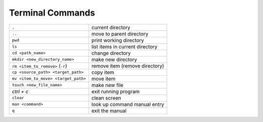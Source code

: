 .. _terminal-commands:

Terminal Commands
=================

=========================================   ================================
``.``                                       current directory
``..``                                      move to parent directory
``pwd``                                     print working directory
``ls``                                      list items in current directory
``cd <path_name>``                          change directory  
``mkdir <new_directory_name>``              make new directory  
``rm <item_to_remove>``  (``-r``)           remove item (remove directory)
``cp <source_path> <target_path>``          copy item
``mv <item_to_move> <target_path>``         move item
``touch <new_file_name>``                   make new file
*ctrl + c*                                  exit running program
``clear``                                   clean screen
``man <command>``                           look up command manual entry
``q``                                       exit the manual
=========================================   ================================  
